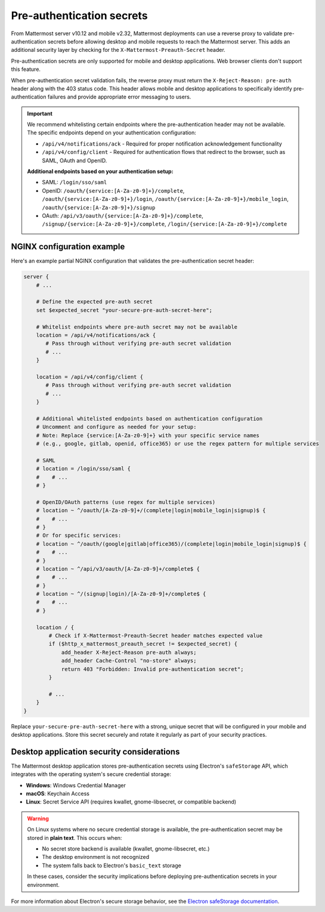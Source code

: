 Pre-authentication secrets
==========================

From Mattermost server v10.12 and mobile v2.32, Mattermost deployments can use a reverse proxy to validate pre-authentication secrets before allowing desktop and mobile requests to reach the Mattermost server. This adds an additional security layer by checking for the ``X-Mattermost-Preauth-Secret`` header.

Pre-authentication secrets are only supported for mobile and desktop applications. Web browser clients don't support this feature.

When pre-authentication secret validation fails, the reverse proxy must return the ``X-Reject-Reason: pre-auth`` header along with the 403 status code. This header allows mobile and desktop applications to specifically identify pre-authentication failures and provide appropriate error messaging to users.

.. important::

  We recommend whitelisting certain endpoints where the pre-authentication header may not be available. The specific endpoints depend on your authentication configuration:

  - ``/api/v4/notifications/ack`` - Required for proper notification acknowledgement functionality
  - ``/api/v4/config/client`` - Required for authentication flows that redirect to the browser, such as SAML, OAuth and OpenID.

  **Additional endpoints based on your authentication setup:**

  - SAML: ``/login/sso/saml``
  - OpenID: ``/oauth/{service:[A-Za-z0-9]+}/complete``, ``/oauth/{service:[A-Za-z0-9]+}/login``, ``/oauth/{service:[A-Za-z0-9]+}/mobile_login``, ``/oauth/{service:[A-Za-z0-9]+}/signup``
  - OAuth: ``/api/v3/oauth/{service:[A-Za-z0-9]+}/complete``, ``/signup/{service:[A-Za-z0-9]+}/complete``, ``/login/{service:[A-Za-z0-9]+}/complete``

NGINX configuration example
---------------------------

Here's an example partial NGINX configuration that validates the pre-authentication secret header:

.. code-block:: text

  server {
      # ...

      # Define the expected pre-auth secret
      set $expected_secret "your-secure-pre-auth-secret-here";

      # Whitelist endpoints where pre-auth secret may not be available
      location = /api/v4/notifications/ack {
         # Pass through without verifying pre-auth secret validation
         # ...
      }
      
      location = /api/v4/config/client {
         # Pass through without verifying pre-auth secret validation
         # ...
      }

      # Additional whitelisted endpoints based on authentication configuration
      # Uncomment and configure as needed for your setup:
      # Note: Replace {service:[A-Za-z0-9]+} with your specific service names
      # (e.g., google, gitlab, openid, office365) or use the regex pattern for multiple services
      
      # SAML
      # location = /login/sso/saml {
      #    # ...
      # }
      
      # OpenID/OAuth patterns (use regex for multiple services)
      # location ~ ^/oauth/[A-Za-z0-9]+/(complete|login|mobile_login|signup)$ {
      #    # ...
      # }
      # Or for specific services:
      # location ~ ^/oauth/(google|gitlab|office365)/(complete|login|mobile_login|signup)$ {
      #    # ...
      # }
      # location ~ ^/api/v3/oauth/[A-Za-z0-9]+/complete$ {
      #    # ...
      # }
      # location ~ ^/(signup|login)/[A-Za-z0-9]+/complete$ {
      #    # ...
      # }

      location / {
          # Check if X-Mattermost-Preauth-Secret header matches expected value
          if ($http_x_mattermost_preauth_secret != $expected_secret) {
              add_header X-Reject-Reason pre-auth always;
              add_header Cache-Control "no-store" always;
              return 403 "Forbidden: Invalid pre-authentication secret";
          }

          # ...
      }
  }

Replace ``your-secure-pre-auth-secret-here`` with a strong, unique secret that will be configured in your mobile and desktop applications. Store this secret securely and rotate it regularly as part of your security practices.

Desktop application security considerations
-------------------------------------------

The Mattermost desktop application stores pre-authentication secrets using Electron's ``safeStorage`` API, which integrates with the operating system's secure credential storage:

- **Windows**: Windows Credential Manager
- **macOS**: Keychain Access
- **Linux**: Secret Service API (requires kwallet, gnome-libsecret, or compatible backend)

.. warning::

  On Linux systems where no secure credential storage is available, the pre-authentication secret may be stored in **plain text**. This occurs when:
  
  - No secret store backend is available (kwallet, gnome-libsecret, etc.)
  - The desktop environment is not recognized
  - The system falls back to Electron's ``basic_text`` storage
  
  In these cases, consider the security implications before deploying pre-authentication secrets in your environment.

For more information about Electron's secure storage behavior, see the `Electron safeStorage documentation <https://www.electronjs.org/docs/latest/api/safe-storage>`_.
